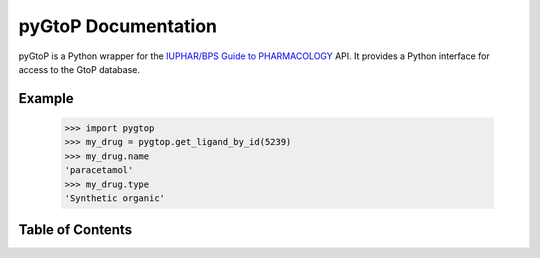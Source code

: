 pyGtoP Documentation
====================

pyGtoP is a Python wrapper for the `IUPHAR/BPS Guide to PHARMACOLOGY
<http://www.guidetopharmacology.org>`_ API. It
provides a Python interface for access to the GtoP database.

Example
-------

  >>> import pygtop
  >>> my_drug = pygtop.get_ligand_by_id(5239)
  >>> my_drug.name
  'paracetamol'
  >>> my_drug.type
  'Synthetic organic'

Table of Contents
-----------------

.. toctree ::
    installing
    about_gtop
    overview
    full_documentation
    changelog
